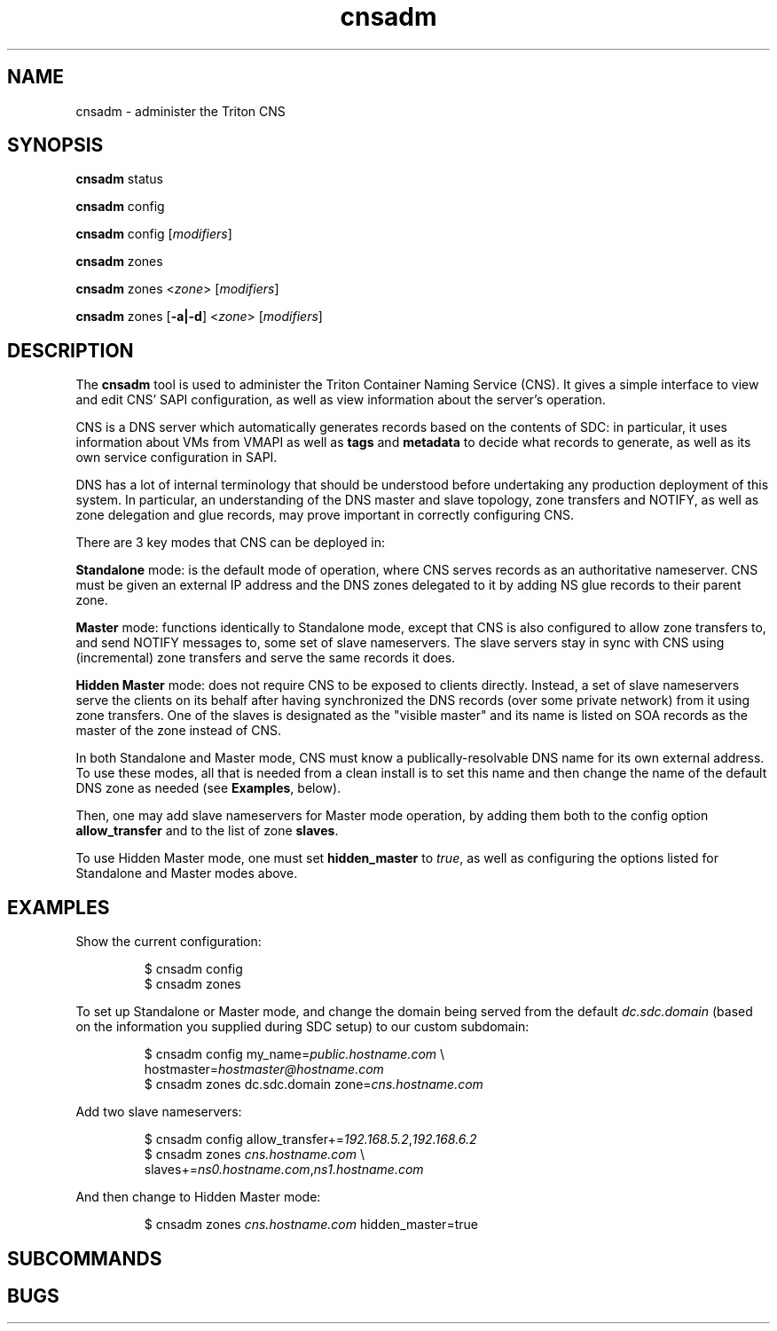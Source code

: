 .TH cnsadm 1 "Dec 2015" CNS "CNS Commands"
.SH NAME
.PP
cnsadm \- administer the Triton CNS
.SH SYNOPSIS
.PP
.B cnsadm
status
.PP
.B cnsadm
config
.PP
.B cnsadm
config [\fImodifiers\fR]
.PP
.B cnsadm
zones
.PP
.B cnsadm
zones <\fIzone\fR> [\fImodifiers\fR]
.PP
.B cnsadm
zones [\fB\-a|\-d\fR] <\fIzone\fR> [\fImodifiers\fR]
.SH DESCRIPTION
.PP
The \fBcnsadm\fR tool is used to administer the Triton Container Naming
Service (CNS).
It gives a simple interface to view and edit CNS' SAPI configuration, as well
as view information about the server's operation.
.PP
CNS is a DNS server which automatically generates records based on the contents
of SDC: in particular, it uses information about VMs from VMAPI as well as
\fBtags\fR and \fBmetadata\fR to decide what records to generate, as well as
its own service configuration in SAPI.
.PP
DNS has a lot of internal terminology that should be understood before
undertaking any production deployment of this system. In particular, an
understanding of the DNS master and slave topology, zone transfers and NOTIFY,
as well as zone delegation and glue records, may prove important in
correctly configuring CNS.
.PP
There are 3 key modes that CNS can be deployed in:
.PP
.B Standalone
mode: is the default mode of operation, where CNS serves records as an
authoritative nameserver. CNS must be given an external IP address and the
DNS zones delegated to it by adding NS glue records to their parent zone.
.PP
.B Master
mode: functions identically to Standalone mode, except that CNS is also 
configured to allow zone transfers to, and send NOTIFY messages to, some set
of slave nameservers. The slave servers stay in sync with CNS using
(incremental) zone transfers and serve the same records it does.
.PP
.B Hidden Master
mode: does not require CNS to be exposed to clients directly. Instead, a set of
slave nameservers serve the clients on its behalf after having synchronized the
DNS records (over some private network) from it using zone transfers. One of the
slaves is designated as the "visible master" and its name is listed on SOA
records as the master of the zone instead of CNS.
.PP
In both Standalone and Master mode, CNS must know a publically-resolvable
DNS name for its own external address. To use these modes, all that is needed
from a clean install is to set this name and then change the name of the default
DNS zone as needed (see \fBExamples\fR, below).
.PP
Then, one may add slave nameservers for Master mode operation, by adding them
both to the config option \fBallow_transfer\fR and to the list of zone
\fBslaves\fR.
.PP
To use Hidden Master mode, one must set \fBhidden_master\fR to \fItrue\fR, as
well as configuring the options listed for Standalone and Master modes above.
.SH EXAMPLES
.PP
Show the current configuration:
.PP
.nf
.RS
$ cnsadm config
$ cnsadm zones
.RE
.fi
.PP
To set up Standalone or Master mode, and change the domain being served from
the default \fIdc.sdc.domain\fR (based on the information you supplied during
SDC setup) to our custom subdomain:
.PP
.nf
.RS
$ cnsadm config my_name=\fIpublic.hostname.com\fR \\
                hostmaster=\fIhostmaster@hostname.com\fR
$ cnsadm zones dc.sdc.domain zone=\fIcns.hostname.com\fR
.RE
.fi
.PP
Add two slave nameservers:
.PP
.nf
.RS
$ cnsadm config allow_transfer+=\fI192.168.5.2\fR,\fI192.168.6.2\fR
$ cnsadm zones \fIcns.hostname.com\fR \\
               slaves+=\fIns0.hostname.com\fR,\fIns1.hostname.com\fR
.RE
.fi
.PP
And then change to Hidden Master mode:
.PP
.nf
.RS
$ cnsadm zones \fIcns.hostname.com\fR hidden_master=true
.RE
.fi
.SH SUBCOMMANDS
.PP
.SH BUGS
.PP
